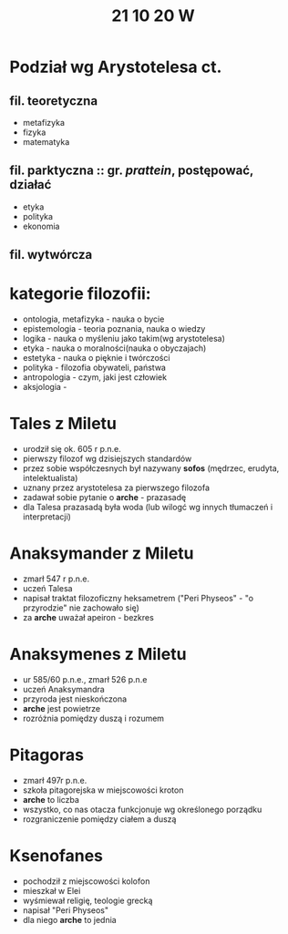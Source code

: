 #+TITLE: 21 10 20 W

* Podział wg Arystotelesa ct.
** fil. teoretyczna
- metafizyka
- fizyka
- matematyka
** fil. parktyczna :: gr. /prattein/, postępować, działać
- etyka
- polityka
- ekonomia
** fil. wytwórcza

* kategorie filozofii:
- ontologia, metafizyka - nauka o bycie
- epistemologia - teoria poznania, nauka o wiedzy
- logika - nauka o myśleniu jako takim(wg arystotelesa)
- etyka - nauka o moralności(nauka o obyczajach)
- estetyka - nauka o pięknie i twórczości
- polityka - filozofia obywateli, państwa
- antropologia - czym, jaki jest człowiek
- aksjologia -

* Tales z Miletu
- urodził się ok. 605 r p.n.e.
- pierwszy filozof wg dzisiejszych standardów
- przez sobie współczesnych był nazywany **sofos** (mędrzec, erudyta, intelektualista)
- uznany przez arystotelesa za pierwszego filozofa
- zadawał sobie pytanie o **arche** - prazasadę
- dla Talesa prazasadą była woda (lub wilogć wg innych tłumaczeń i interpretacji)
* Anaksymander z Miletu
- zmarł 547 r p.n.e.
- uczeń Talesa
- napisał traktat filozoficzny heksametrem ("Peri Physeos" - "o przyrodzie" nie zachowało się)
- za **arche** uważał apeiron - bezkres
* Anaksymenes z Miletu
- ur 585/60 p.n.e., zmarł 526 p.n.e
- uczeń Anaksymandra
- przyroda jest nieskończona
- **arche** jest powietrze
- rozróżnia pomiędzy duszą i rozumem
* Pitagoras
- zmarł 497r p.n.e.
- szkoła pitagorejska w miejscowości kroton
- **arche** to liczba
- wszystko, co nas otacza funkcjonuje wg określonego porządku
- rozgraniczenie pomiędzy ciałem a duszą
* Ksenofanes
- pochodził z miejscowości kolofon
- mieszkał w Elei
- wyśmiewał religię, teologie grecką
- napisał "Peri Physeos"
- dla niego **arche** to jednia
